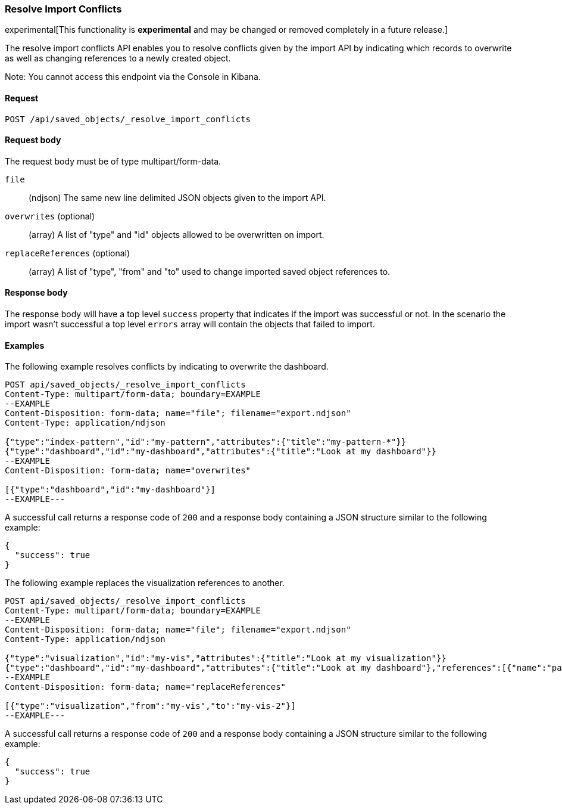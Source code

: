 [[saved-objects-api-resolve-import-conflicts]]
=== Resolve Import Conflicts

experimental[This functionality is *experimental* and may be changed or removed completely in a future release.]

The resolve import conflicts API enables you to resolve conflicts given by the import API by indicating which records to overwrite as well as changing references to a newly created object.

Note: You cannot access this endpoint via the Console in Kibana.

==== Request

`POST /api/saved_objects/_resolve_import_conflicts`

==== Request body

The request body must be of type multipart/form-data.

`file`::
  (ndjson) The same new line delimited JSON objects given to the import API.

`overwrites` (optional)::
  (array) A list of "type" and "id" objects allowed to be overwritten on import.

`replaceReferences` (optional)::
  (array) A list of "type", "from" and "to" used to change imported saved object references to.

==== Response body

The response body will have a top level `success` property that indicates
if the import was successful or not. In the scenario the import wasn't successful
a top level `errors` array will contain the objects that failed to import.

==== Examples

The following example resolves conflicts by indicating to overwrite the dashboard.

[source,js]
--------------------------------------------------
POST api/saved_objects/_resolve_import_conflicts
Content-Type: multipart/form-data; boundary=EXAMPLE
--EXAMPLE
Content-Disposition: form-data; name="file"; filename="export.ndjson"
Content-Type: application/ndjson

{"type":"index-pattern","id":"my-pattern","attributes":{"title":"my-pattern-*"}}
{"type":"dashboard","id":"my-dashboard","attributes":{"title":"Look at my dashboard"}}
--EXAMPLE
Content-Disposition: form-data; name="overwrites"

[{"type":"dashboard","id":"my-dashboard"}]
--EXAMPLE---
--------------------------------------------------
// KIBANA

A successful call returns a response code of `200` and a response body
containing a JSON structure similar to the following example:

[source,js]
--------------------------------------------------
{
  "success": true
}
--------------------------------------------------

The following example replaces the visualization references to another.

[source,js]
--------------------------------------------------
POST api/saved_objects/_resolve_import_conflicts
Content-Type: multipart/form-data; boundary=EXAMPLE
--EXAMPLE
Content-Disposition: form-data; name="file"; filename="export.ndjson"
Content-Type: application/ndjson

{"type":"visualization","id":"my-vis","attributes":{"title":"Look at my visualization"}}
{"type":"dashboard","id":"my-dashboard","attributes":{"title":"Look at my dashboard"},"references":[{"name":"panel_0","type":"visualization","id":"my-vis"}]}
--EXAMPLE
Content-Disposition: form-data; name="replaceReferences"

[{"type":"visualization","from":"my-vis","to":"my-vis-2"}]
--EXAMPLE---
--------------------------------------------------
// KIBANA

A successful call returns a response code of `200` and a response body
containing a JSON structure similar to the following example:

[source,js]
--------------------------------------------------
{
  "success": true
}
--------------------------------------------------
